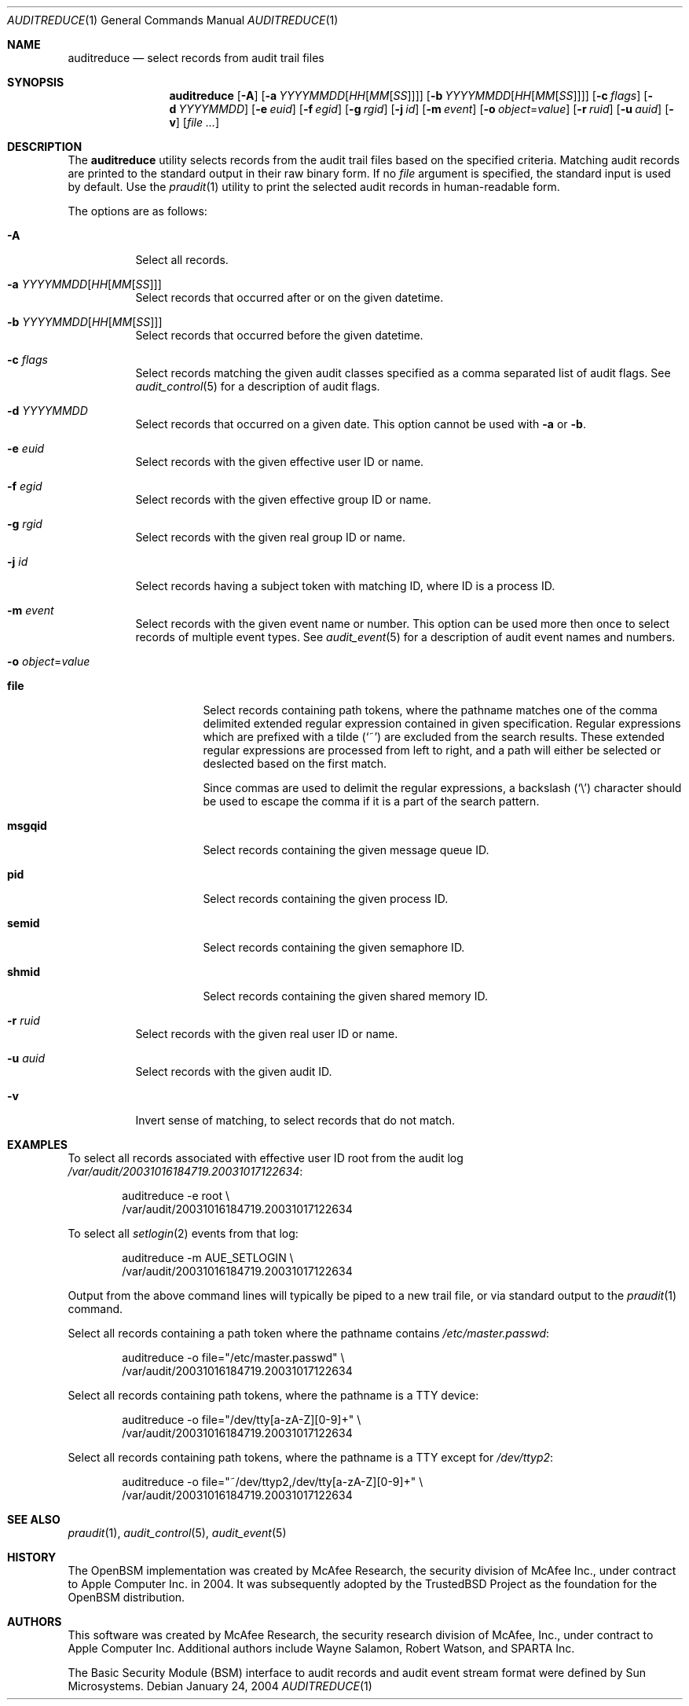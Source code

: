 .\" Copyright (c) 2004 Apple Inc.
.\" All rights reserved.
.\"
.\" Redistribution and use in source and binary forms, with or without
.\" modification, are permitted provided that the following conditions
.\" are met:
.\" 1.  Redistributions of source code must retain the above copyright
.\"     notice, this list of conditions and the following disclaimer.
.\" 2.  Redistributions in binary form must reproduce the above copyright
.\"     notice, this list of conditions and the following disclaimer in the
.\"     documentation and/or other materials provided with the distribution.
.\" 3.  Neither the name of Apple Inc. ("Apple") nor the names of
.\"     its contributors may be used to endorse or promote products derived
.\"     from this software without specific prior written permission.
.\"
.\" THIS SOFTWARE IS PROVIDED BY APPLE AND ITS CONTRIBUTORS "AS IS" AND
.\" ANY EXPRESS OR IMPLIED WARRANTIES, INCLUDING, BUT NOT LIMITED TO, THE
.\" IMPLIED WARRANTIES OF MERCHANTABILITY AND FITNESS FOR A PARTICULAR PURPOSE
.\" ARE DISCLAIMED. IN NO EVENT SHALL APPLE OR ITS CONTRIBUTORS BE LIABLE FOR
.\" ANY DIRECT, INDIRECT, INCIDENTAL, SPECIAL, EXEMPLARY, OR CONSEQUENTIAL
.\" DAMAGES (INCLUDING, BUT NOT LIMITED TO, PROCUREMENT OF SUBSTITUTE GOODS
.\" OR SERVICES; LOSS OF USE, DATA, OR PROFITS; OR BUSINESS INTERRUPTION)
.\" HOWEVER CAUSED AND ON ANY THEORY OF LIABILITY, WHETHER IN CONTRACT,
.\" STRICT LIABILITY, OR TORT (INCLUDING NEGLIGENCE OR OTHERWISE) ARISING
.\" IN ANY WAY OUT OF THE USE OF THIS SOFTWARE, EVEN IF ADVISED OF THE
.\" POSSIBILITY OF SUCH DAMAGE.
.\"
.\" $P4: //depot/projects/trustedbsd/openbsm/bin/auditreduce/auditreduce.1#18 $
.\"
.Dd January 24, 2004
.Dt AUDITREDUCE 1
.Os
.Sh NAME
.Nm auditreduce
.Nd "select records from audit trail files"
.Sh SYNOPSIS
.Nm
.Op Fl A
.Op Fl a Ar YYYYMMDD Ns Op Ar HH Ns Op Ar MM Ns Op Ar SS
.Op Fl b Ar YYYYMMDD Ns Op Ar HH Ns Op Ar MM Ns Op Ar SS
.Op Fl c Ar flags
.Op Fl d Ar YYYYMMDD
.Op Fl e Ar euid
.Op Fl f Ar egid
.Op Fl g Ar rgid
.Op Fl j Ar id
.Op Fl m Ar event
.Op Fl o Ar object Ns = Ns Ar value
.Op Fl r Ar ruid
.Op Fl u Ar auid
.Op Fl v
.Op Ar
.Sh DESCRIPTION
The
.Nm
utility selects records from the audit trail files based on the specified
criteria.
Matching audit records are printed to the standard output in
their raw binary form.
If no
.Ar file
argument is specified, the standard input is used
by default.
Use the
.Xr praudit 1
utility to print the selected audit records in human-readable form.
.Pp
The options are as follows:
.Bl -tag -width indent
.It Fl A
Select all records.
.It Fl a Ar YYYYMMDD Ns Op Ar HH Ns Op Ar MM Ns Op Ar SS
Select records that occurred after or on the given datetime.
.It Fl b Ar YYYYMMDD Ns Op Ar HH Ns Op Ar MM Ns Op Ar SS
Select records that occurred before the given datetime.
.It Fl c Ar flags
Select records matching the given audit classes specified as a comma
separated list of audit flags.
See
.Xr audit_control 5
for a description of audit flags.
.It Fl d Ar YYYYMMDD
Select records that occurred on a given date.
This option cannot be used with
.Fl a
or
.Fl b .
.It Fl e Ar euid
Select records with the given effective user ID or name.
.It Fl f Ar egid
Select records with the given effective group ID or name.
.It Fl g Ar rgid
Select records with the given real group ID or name.
.It Fl j Ar id
Select records having a subject token with matching ID, where ID is a process ID.
.It Fl m Ar event
Select records with the given event name or number. This option can
be used more then once to select records of multiple event types.
See
.Xr audit_event 5
for a description of audit event names and numbers.
.It Fl o Ar object Ns = Ns Ar value
.Bl -tag -width ".Cm msgqid"
.It Cm file
Select records containing path tokens, where the pathname matches
one of the comma delimited extended regular expression contained in
given specification.
Regular expressions which are prefixed with a tilde
.Pq Ql ~
are excluded
from the search results.
These extended regular expressions are processed from left to right,
and a path will either be selected or deslected based on the first match.
.Pp
Since commas are used to delimit the regular expressions, a backslash
.Pq Ql \e
character should be used to escape the comma if it is a part of the search
pattern.
.It Cm msgqid
Select records containing the given message queue ID.
.It Cm pid
Select records containing the given process ID.
.It Cm semid
Select records containing the given semaphore ID.
.It Cm shmid
Select records containing the given shared memory ID.
.El
.It Fl r Ar ruid
Select records with the given real user ID or name.
.It Fl u Ar auid
Select records with the given audit ID.
.It Fl v
Invert sense of matching, to select records that do not match.
.El
.Sh EXAMPLES
To select all records associated with effective user ID root from the audit
log
.Pa /var/audit/20031016184719.20031017122634 :
.Bd -literal -offset indent
auditreduce -e root \e
    /var/audit/20031016184719.20031017122634
.Ed
.Pp
To select all
.Xr setlogin 2
events from that log:
.Bd -literal -offset indent
auditreduce -m AUE_SETLOGIN \e
    /var/audit/20031016184719.20031017122634
.Ed
.Pp
Output from the above command lines will typically be piped to a new trail
file, or via standard output to the
.Xr praudit 1
command.
.Pp
Select all records containing a path token where the pathname contains
.Pa /etc/master.passwd :
.Bd -literal -offset indent
auditreduce -o file="/etc/master.passwd" \e
    /var/audit/20031016184719.20031017122634
.Ed
.Pp
Select all records containing path tokens, where the pathname is a TTY
device:
.Bd -literal -offset indent
auditreduce -o file="/dev/tty[a-zA-Z][0-9]+" \e
    /var/audit/20031016184719.20031017122634
.Ed
.Pp
Select all records containing path tokens, where the pathname is a TTY
except for
.Pa /dev/ttyp2 :
.Bd -literal -offset indent
auditreduce -o file="~/dev/ttyp2,/dev/tty[a-zA-Z][0-9]+" \e
    /var/audit/20031016184719.20031017122634
.Ed
.Sh SEE ALSO
.Xr praudit 1 ,
.Xr audit_control 5 ,
.Xr audit_event 5
.Sh HISTORY
The OpenBSM implementation was created by McAfee Research, the security
division of McAfee Inc., under contract to Apple Computer Inc.\& in 2004.
It was subsequently adopted by the TrustedBSD Project as the foundation for
the OpenBSM distribution.
.Sh AUTHORS
.An -nosplit
This software was created by McAfee Research, the security research division
of McAfee, Inc., under contract to Apple Computer Inc.
Additional authors include
.An Wayne Salamon ,
.An Robert Watson ,
and SPARTA Inc.
.Pp
The Basic Security Module (BSM) interface to audit records and audit event
stream format were defined by Sun Microsystems.
